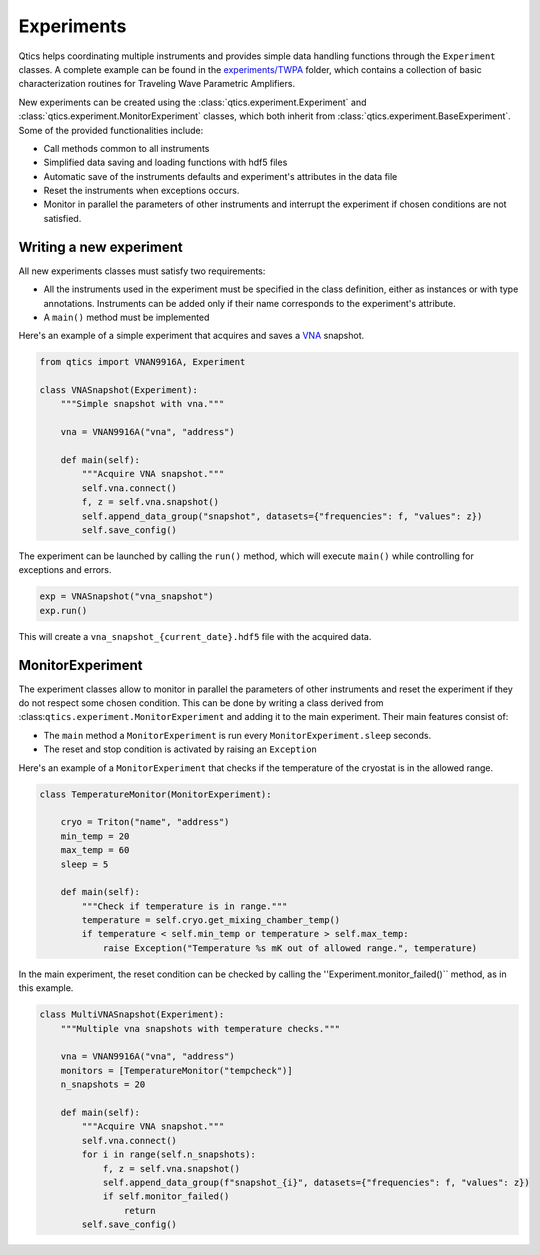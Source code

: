 .. _experiments:

Experiments
===========

Qtics helps coordinating multiple instruments and provides simple data handling functions through the ``Experiment`` classes. A complete example can be found in the `experiments/TWPA <https://github.com/biqute/qtics/tree/main/experiments/TWPA>`_ folder, which contains a collection of basic characterization routines for Traveling Wave Parametric Amplifiers.

New experiments can be created using the :class:`qtics.experiment.Experiment` and :class:`qtics.experiment.MonitorExperiment` classes, which both inherit from :class:`qtics.experiment.BaseExperiment`. Some of the provided functionalities include:

- Call methods common to all instruments
- Simplified data saving and loading functions with hdf5 files
- Automatic save of the instruments defaults and experiment's attributes in the data file
- Reset the instruments when exceptions occurs.
- Monitor in parallel the parameters of other instruments and interrupt the experiment if chosen conditions are not satisfied.

Writing a new experiment
""""""""""""""""""""""""
All new experiments classes must satisfy two requirements:

- All the instruments used in the experiment must be specified in the class definition, either as instances or with type annotations. Instruments can be added only if their name corresponds to the experiment's attribute.
- A ``main()`` method must be implemented

Here's an example of a simple experiment that acquires and saves a `VNA <https://biqute.github.io/qtics/instruments/N9916A.html>`_ snapshot.

.. code-block:: python

  from qtics import VNAN9916A, Experiment

  class VNASnapshot(Experiment):
      """Simple snapshot with vna."""

      vna = VNAN9916A("vna", "address")

      def main(self):
          """Acquire VNA snapshot."""
          self.vna.connect()
          f, z = self.vna.snapshot()
          self.append_data_group("snapshot", datasets={"frequencies": f, "values": z})
          self.save_config()

The experiment can be launched by calling the ``run()`` method, which will execute ``main()`` while controlling for exceptions and errors.

.. code-block:: python

   exp = VNASnapshot("vna_snapshot")
   exp.run()

This will create a ``vna_snapshot_{current_date}.hdf5`` file with the acquired data.

MonitorExperiment
"""""""""""""""""

The experiment classes allow to monitor in parallel the parameters of other instruments and reset the experiment if they do not respect some chosen condition. This can be done by writing a class derived from :class:``qtics.experiment.MonitorExperiment`` and adding it to the main experiment.
Their main features consist of:

- The ``main`` method a ``MonitorExperiment`` is run every ``MonitorExperiment.sleep`` seconds.
- The reset and stop condition is activated by raising an ``Exception``

Here's an example of a ``MonitorExperiment`` that checks if the temperature of the cryostat is in the allowed range.

.. code-block:: python

  class TemperatureMonitor(MonitorExperiment):

      cryo = Triton("name", "address")
      min_temp = 20
      max_temp = 60
      sleep = 5

      def main(self):
          """Check if temperature is in range."""
          temperature = self.cryo.get_mixing_chamber_temp()
          if temperature < self.min_temp or temperature > self.max_temp:
              raise Exception("Temperature %s mK out of allowed range.", temperature)


In the main experiment, the reset condition can be checked by calling the ''Experiment.monitor_failed()`` method, as in this example.

.. code-block:: python

  class MultiVNASnapshot(Experiment):
      """Multiple vna snapshots with temperature checks."""

      vna = VNAN9916A("vna", "address")
      monitors = [TemperatureMonitor("tempcheck")]
      n_snapshots = 20

      def main(self):
          """Acquire VNA snapshot."""
          self.vna.connect()
          for i in range(self.n_snapshots):
              f, z = self.vna.snapshot()
              self.append_data_group(f"snapshot_{i}", datasets={"frequencies": f, "values": z})
              if self.monitor_failed()
                  return
          self.save_config()
